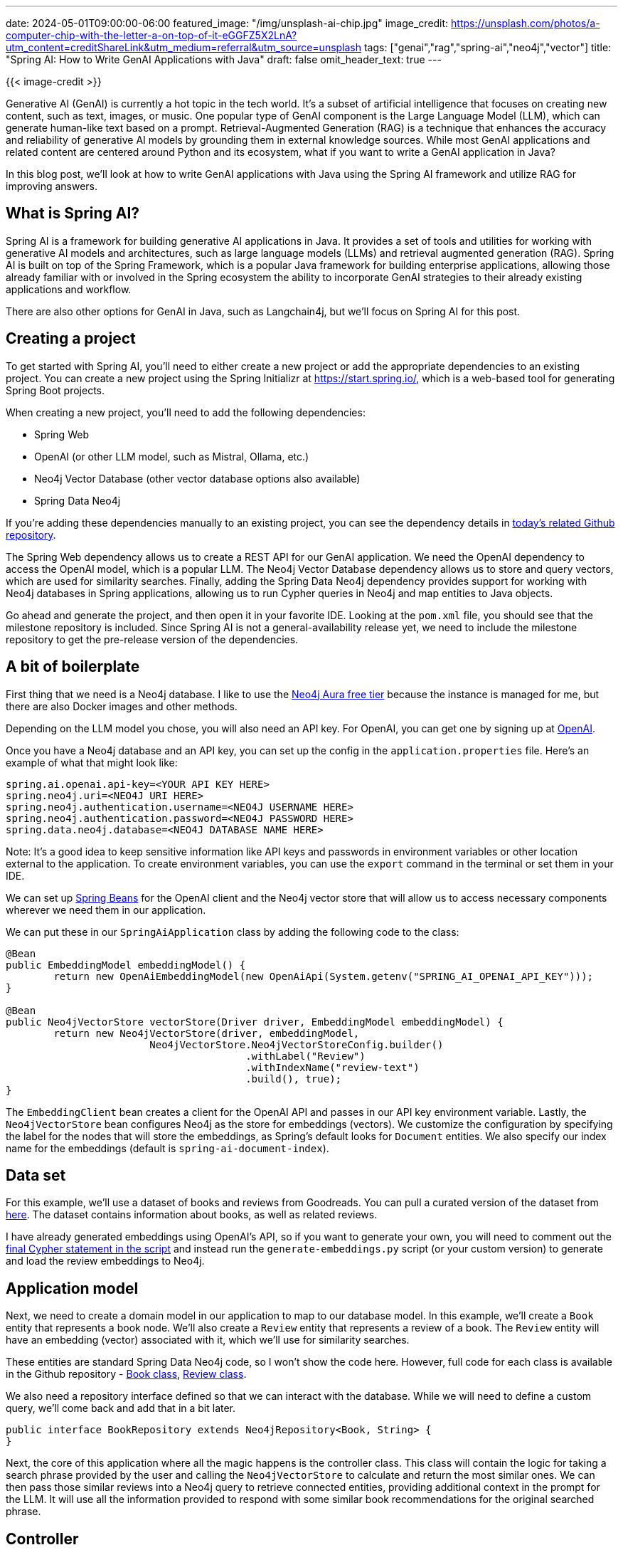 ---
date: 2024-05-01T09:00:00-06:00
featured_image: "/img/unsplash-ai-chip.jpg"
image_credit: https://unsplash.com/photos/a-computer-chip-with-the-letter-a-on-top-of-it-eGGFZ5X2LnA?utm_content=creditShareLink&utm_medium=referral&utm_source=unsplash
tags: ["genai","rag","spring-ai","neo4j","vector"]
title: "Spring AI: How to Write GenAI Applications with Java"
draft: false
omit_header_text: true
---

{{< image-credit >}}

Generative AI (GenAI) is currently a hot topic in the tech world. It's a subset of artificial intelligence that focuses on creating new content, such as text, images, or music. One popular type of GenAI component is the Large Language Model (LLM), which can generate human-like text based on a prompt. Retrieval-Augmented Generation (RAG) is a technique that enhances the accuracy and reliability of generative AI models by grounding them in external knowledge sources. While most GenAI applications and related content are centered around Python and its ecosystem, what if you want to write a GenAI application in Java? 

In this blog post, we'll look at how to write GenAI applications with Java using the Spring AI framework and utilize RAG for improving answers.

== What is Spring AI?

Spring AI is a framework for building generative AI applications in Java. It provides a set of tools and utilities for working with generative AI models and architectures, such as large language models (LLMs) and retrieval augmented generation (RAG). Spring AI is built on top of the Spring Framework, which is a popular Java framework for building enterprise applications, allowing those already familiar with or involved in the Spring ecosystem the ability to incorporate GenAI strategies to their already existing applications and workflow.

There are also other options for GenAI in Java, such as Langchain4j, but we'll focus on Spring AI for this post.

== Creating a project

To get started with Spring AI, you'll need to either create a new project or add the appropriate dependencies to an existing project. You can create a new project using the Spring Initializr at https://start.spring.io/, which is a web-based tool for generating Spring Boot projects.

When creating a new project, you'll need to add the following dependencies:

- Spring Web
- OpenAI (or other LLM model, such as Mistral, Ollama, etc.)
- Neo4j Vector Database (other vector database options also available)
- Spring Data Neo4j

If you're adding these dependencies manually to an existing project, you can see the dependency details in https://github.com/JMHReif/springai-goodreads[today's related Github repository^].

The Spring Web dependency allows us to create a REST API for our GenAI application. We need the OpenAI dependency to access the OpenAI model, which is a popular LLM. The Neo4j Vector Database dependency allows us to store and query vectors, which are used for similarity searches. Finally, adding the Spring Data Neo4j dependency provides support for working with Neo4j databases in Spring applications, allowing us to run Cypher queries in Neo4j and map entities to Java objects.

Go ahead and generate the project, and then open it in your favorite IDE. Looking at the `pom.xml` file, you should see that the milestone repository is included. Since Spring AI is not a general-availability release yet, we need to include the milestone repository to get the pre-release version of the dependencies.

== A bit of boilerplate

First thing that we need is a Neo4j database. I like to use the https://dev.neo4j.com/aura-java[Neo4j Aura free tier^] because the instance is managed for me, but there are also Docker images and other methods.

Depending on the LLM model you chose, you will also need an API key. For OpenAI, you can get one by signing up at https://platform.openai.com/signup[OpenAI^].

Once you have a Neo4j database and an API key, you can set up the config in the `application.properties` file. Here's an example of what that might look like:

[source,properties]
----
spring.ai.openai.api-key=<YOUR API KEY HERE>
spring.neo4j.uri=<NEO4J URI HERE>
spring.neo4j.authentication.username=<NEO4J USERNAME HERE>
spring.neo4j.authentication.password=<NEO4J PASSWORD HERE>
spring.data.neo4j.database=<NEO4J DATABASE NAME HERE>
----

Note: It's a good idea to keep sensitive information like API keys and passwords in environment variables or other location external to the application. To create environment variables, you can use the `export` command in the terminal or set them in your IDE.

We can set up https://www.baeldung.com/spring-bean[Spring Beans^] for the OpenAI client and the Neo4j vector store that will allow us to access necessary components wherever we need them in our application.

We can put these in our `SpringAiApplication` class by adding the following code to the class:

[source,java]
----
@Bean
public EmbeddingModel embeddingModel() {
	return new OpenAiEmbeddingModel(new OpenAiApi(System.getenv("SPRING_AI_OPENAI_API_KEY")));
}

@Bean
public Neo4jVectorStore vectorStore(Driver driver, EmbeddingModel embeddingModel) {
	return new Neo4jVectorStore(driver, embeddingModel,
			Neo4jVectorStore.Neo4jVectorStoreConfig.builder()
					.withLabel("Review")
					.withIndexName("review-text")
					.build(), true);
}
----

The `EmbeddingClient` bean creates a client for the OpenAI API and passes in our API key environment variable. Lastly, the `Neo4jVectorStore` bean configures Neo4j as the store for embeddings (vectors). We customize the configuration by specifying the label for the nodes that will store the embeddings, as Spring's default looks for `Document` entities. We also specify our index name for the embeddings (default is `spring-ai-document-index`).

== Data set

For this example, we'll use a dataset of books and reviews from Goodreads. You can pull a curated version of the dataset from https://github.com/JMHReif/graph-demo-datasets/blob/main/goodreadsUCSD/ai-embeddings/ai-load-data.cypher[here^]. The dataset contains information about books, as well as related reviews.

I have already generated embeddings using OpenAI's API, so if you want to generate your own, you will need to comment out the https://github.com/JMHReif/graph-demo-datasets/blob/main/goodreadsUCSD/ai-embeddings/ai-load-data.cypher#L92[final Cypher statement in the script^] and instead run the `generate-embeddings.py` script (or your custom version) to generate and load the review embeddings to Neo4j.

== Application model

Next, we need to create a domain model in our application to map to our database model. In this example, we'll create a `Book` entity that represents a book node. We'll also create a `Review` entity that represents a review of a book. The `Review` entity will have an embedding (vector) associated with it, which we'll use for similarity searches.

These entities are standard Spring Data Neo4j code, so I won't show the code here. However, full code for each class is available in the Github repository - https://github.com/JMHReif/springai-goodreads/blob/main/src/main/java/com/jmhreif/springaigoodreads/Book.java[Book class^], https://github.com/JMHReif/springai-goodreads/blob/main/src/main/java/com/jmhreif/springaigoodreads/Review.java[Review class^].

We also need a repository interface defined so that we can interact with the database. While we will need to define a custom query, we'll come back and add that in a bit later.

[source,java]
----
public interface BookRepository extends Neo4jRepository<Book, String> {
}
----

Next, the core of this application where all the magic happens is the controller class. This class will contain the logic for taking a search phrase provided by the user and calling the `Neo4jVectorStore` to calculate and return the most similar ones. We can then pass those similar reviews into a Neo4j query to retrieve connected entities, providing additional context in the prompt for the LLM. It will use all the information provided to respond with some similar book recommendations for the original searched phrase.

== Controller

Our controller class contains a couple of common annotations, to start. We'll also inject the `Neo4jVectorStore` and `BookRepository` beans that we defined earlier, as well as the `OpenAiChatClient` for our embedding client.

The next thing is to define a string for our prompt. This is the text that we will pass to the LLM to generate the response. We'll use the search phrase provided by the user and the similar reviews we find in the database to populate our prompt parameters in a few minutes. Next, we define the constructor for the controller class, which will inject the necessary beans.

[source,java]
----
@RestController
@RequestMapping("/")
public class BookController {
    private final ChatClient client;
    private final Neo4jVectorStore vectorStore;
    private final BookRepository repo;

    String prompt = """
            You are a book expert providing recommendations from high-quality book information in the CONTEXT section.
            Please summarize the books provided in the context section.
                        
            CONTEXT:
            {context}
                        
            PHRASE:
            {searchPhrase}
            """;

    public BookController(ChatClient.Builder builder, Neo4jVectorStore vectorStore, BookRepository repo) {
        this.client = builder.build();
        this.vectorStore = vectorStore;
        this.repo = repo;
    }

    //Retrieval Augmented Generation with Neo4j - vector search + retrieval query for related context
    @GetMapping("/rag")
    public String generateResponseWithContext(@RequestParam String searchPhrase) {
        List<Document> results = vectorStore.similaritySearch(SearchRequest.query(searchPhrase).withTopK(10));

        //more code shortly!
    }
}
----

Finally, we define a method that will be called when a user makes a GET request to the `/rag` endpoint. This method will first take a search phrase as a query parameter and pass that to the vector store's `similaritySearch()` method to find similar reviews. I have also added a couple of customization filters to the query by limiting to the top five results (`.withTopK(5)`) and only pull the most similar results (`withSimilarityThreshold(0.8)`).

The actual implementation of Spring AI's `similaritySearch()` method is below.

[source,java]
----
public List<Document> similaritySearch(SearchRequest request) {
    Assert.isTrue(request.getTopK() > 0, "The number of documents to returned must be greater than zero");
    Assert.isTrue(request.getSimilarityThreshold() >= 0.0 && request.getSimilarityThreshold() <= 1.0, "The similarity score is bounded between 0 and 1; least to most similar respectively.");
    Value embedding = Values.value(toFloatArray(this.embeddingModel.embed(request.getQuery())));
    Session session = this.driver.session(this.config.sessionConfig);

    List var6;
    try {
        StringBuilder condition = new StringBuilder("score >= $threshold");
        if (request.hasFilterExpression()) {
            condition.append(" AND ").append(this.filterExpressionConverter.convertExpression(request.getFilterExpression()));
        }

        String query = "CALL db.index.vector.queryNodes($indexName, $numberOfNearestNeighbours, $embeddingValue)\nYIELD node, score\nWHERE %s\nRETURN node, score".formatted(condition);
        var6 = session.run(query, Map.of("indexName", this.config.indexNameNotSanitized, "numberOfNearestNeighbours", request.getTopK(), "embeddingValue", embedding, "threshold", request.getSimilarityThreshold())).list(this::recordToDocument);
    } catch (Throwable var8) {
        if (session != null) {
            try {
                session.close();
            } catch (Throwable var7) {
                var8.addSuppressed(var7);
            }
        }

        throw var8;
    }

    if (session != null) {
        session.close();
    }

    return var6;
}
----

Then, we map the similar `Review` nodes back to `Document` entities because Spring AI expects a general document type. The `Neo4jVectorStore` class contains methods to convert `Document` to a custom record, as well as the reverse for record to `Document` conversion. The actual implementation for those methods is shown next.

[source,java]
----
private Map<String, Object> documentToRecord(Document document) {
    List<Double> embedding = this.embeddingModel.embed(document);
    document.setEmbedding(embedding);
    HashMap<String, Object> row = new HashMap();
    row.put("id", document.getId());
    HashMap<String, Object> properties = new HashMap();
    properties.put("text", document.getContent());
    document.getMetadata().forEach((k, v) -> {
        properties.put("metadata." + k, Values.value(v));
    });
    row.put("properties", properties);
    row.put(this.config.embeddingProperty, Values.value(toFloatArray(embedding)));
    return row;
}

private Document recordToDocument(Record neoRecord) {
    Node node = neoRecord.get("node").asNode();
    float score = neoRecord.get("score").asFloat();
    HashMap<String, Object> metaData = new HashMap();
    metaData.put("distance", 1.0F - score);
    node.keys().forEach((key) -> {
        if (key.startsWith("metadata.")) {
            metaData.put(key.substring(key.indexOf(".") + 1), node.get(key).asObject());
        }

    });
    return new Document(node.get(this.config.idProperty).asString(), node.get("text").asString(), Map.copyOf(metaData));
}
----

Back in our controller method for book recommendations, we now have similar reviews for the user's searched phrase. But reviews (and their accompanying text) aren't really helpful in giving us book recommendations. So now we need to run a query in Neo4j to retrieve the related books for those reviews. This is the retrieval augmented generation (RAG) piece of the application.

Let's write the query in the `BookRepository` interface to find the books associated with those reviews.

[source,java]
----
public interface BookRepository extends Neo4jRepository<Book, String> {
    @Query("MATCH (b:Book)<-[rel:WRITTEN_FOR]-(r:Review) " +
            "WHERE r.id IN $reviewIds " +
            "AND r.text <> 'RTC' " +
            "RETURN b, collect(rel), collect(r);")
    List<Book> findBooks(List<String> reviewIds);
}
----

In the query, we pass in the ids of the reviews from the similarity search (`$reviewIds`) and pull the `Review -> Book` pattern for those reviews. We also filter out any reviews that have the text 'RTC' (which is a placeholder for reviews that don't have text). We then return the `Book` nodes, the relationships, and the `Review` nodes.

Now we need to call that method in our controller and pass the results to a prompt template. We will pass that to the LLM to generate a response with a book recommendation list based on the user's search phrase (we hope!). :)

[source,java]
----
//Retrieval Augmented Generation with Neo4j - vector search + retrieval query for related context
@GetMapping("/rag")
public String generateResponseWithContext(@RequestParam String searchPhrase) {
    List<Document> results = vectorStore.similaritySearch(SearchRequest.query(searchPhrase).withTopK(10));

    List<Book> bookList = repo.findBooks(results.stream().map(Document::getId).collect(Collectors.toList()));
    System.out.println("--- Book list ---");
    System.out.println(bookList);

    var template = new PromptTemplate(prompt, Map.of("context", bookList.stream().map(b -> b.toString()).collect(Collectors.joining("\n")), "searchPhrase", searchPhrase));
    System.out.println("----- PROMPT -----");
    System.out.println(template.render());

    return client.prompt(template.create()).call().content();

}
----

Starting right after the similarity search, we call our new `findBooks()` method and pass in the list of review ids from the similarity search. The retrieval query returns to a list of books called `bookList`. Next, we create a prompt template with the prompt string, the context data from the graph, and the user's search phrase, mapping the `context` and `searchPhrase` prompt parameters to the graph data (list with each item on new line) and the user's search phrase, respectively. I have also added a `System.out.println()` to print the prompt to the console so that we can see what is getting passed to the LLM.

Finally, we call the template's `create()` method to generate the response from the LLM. The returning JSON object has a `contents` key that contains the response string with the list of book recommendations based on the user's search phrase.

Let's test it out!

== Running the application

To run our Goodreads AI application, you can use the `./mvnw spring-boot:run` command in the terminal. Once the application is running, you can make a GET request to the `/rag` endpoint with a search phrase as a query parameter. Some examples are included next.

[source,bash]
----
http ":8080/rag?searchPhrase=happy%20ending"
http ":8080/rag?searchPhrase=encouragement"
http ":8080/rag?searchPhrase=high%tech"
http ":8080/rag?searchPhrase=caffeine"
----

=== Sample call and output + full prompt

Call and returned book recommendations:
[source,bash]
----
jenniferreif@elf-lord springai-goodreads % http ":8080/rag?searchPhrase=encouragement"

The books recommended in the context section are all inspirational and encouraging reads. They include "An Autobiography," "The Greatest Gift," "The Cross and the Switchblade," "David and Goliath," "The Art of Recklessness," "90 Minutes in Heaven," "Just Kids," and "The Five People You Meet in Heaven." These books offer great insight, hope, and encouragement to readers looking for uplifting stories and messages.
----

Application log output:
[source,bash]
----
----- PROMPT -----
You are a book expert providing recommendations from high-quality book information in the CONTEXT section.
Please summarize the books provided in the context section.

CONTEXT:
Book[book_id=125441, title=An Autobiography, isbn=0717806677, isbn13=9780717806676, reviewList=[Review[id=d664f3888ecdfd78ec50606fe5f9b58c, text=Inspiring, rating=5]]]
Book[book_id=1488663, title=The Greatest Gift: The Original Story That Inspired the Christmas Classic It's a Wonderful Life, isbn=0670862045, isbn13=9780670862047, reviewList=[Review[id=b74851666f2ec1841ca5876d977da872, text=Inspiring, rating=4]]]
Book[book_id=772852, title=The Cross and the Switchblade, isbn=0515090255, isbn13=9780515090253, reviewList=[Review[id=f70c68721a0654462bcc6cd68e3259bd, text=encouraging, rating=4]]]
Book[book_id=15751404, title=David and Goliath: Underdogs, Misfits, and the Art of Battling Giants, isbn=0316204366, isbn13=9780316204361, reviewList=[Review[id=8c8bf791101b405c2cd134da193d2701, text=Inspiring, rating=4]]]
Book[book_id=7517330, title=The Art of Recklessness: Poetry as Assertive Force and Contradiction, isbn=1555975623, isbn13=9781555975623, reviewList=[Review[id=2df3600d488e182a3ef06bff7fc82eb8, text=Great insight, great encouragement, and great company., rating=4]]]
Book[book_id=89375, title=90 Minutes in Heaven: A True Story of Death and Life, isbn=0800759494, isbn13=9780800759490, reviewList=[Review[id=85ef80e09c64ebd013aeebdb7292eda9, text=inspiring & hope filled, rating=5]]]
Book[book_id=341879, title=Just Kids, isbn=006621131X, isbn13=9780066211312, reviewList=[Review[id=3eab2a67ac0bde179dd017014cb212bf, text=Inspiring, rating=5], Review[id=d731490fcfefe6547e459bdff204df4a, text=inspiring., rating=5]]]
Book[book_id=3431, title=The Five People You Meet in Heaven, isbn=1401308589, isbn13=9781401308582, reviewList=[Review[id=3ad8018734f177fd1fe47e6ada1c5df8, text=inspirational, rating=4], Review[id=2b94facb74fe09afd1fd54f0db2251c8, text=Inspiring, rating=5]]]

PHRASE:
encouragement
----

We can see that the LLM generated a response with a list of book recommendations based on the books found in the database (CONTEXT section of prompt). The results of the similarity search + graph retrieval query for the user's search phrase are in the prompt, and the LLM's answer uses that data for a reponse.

== Wrapping Up!

In today's post, you learned how to build a GenAI application with Spring AI in Java. We used the OpenAI model to generate book recommendations based on a user's search phrase. We used the Neo4j Vector Database to store and query vectors for similarity searches. We also mapped the domain model to our database model, wrote a repository interface to interact with the database, and created a controller class to handle user requests and generate responses.

I hope this post helps to get you started with Spring AI and beyond. Happy coding!

== Resources

* Code (Github repository): https://github.com/JMHReif/springai-goodreads[Spring AI Goodreads^]
* Documentation: https://docs.spring.io/spring-ai/reference/index.html[Spring AI^]
* Webpage: https://spring.io/projects/spring-ai[Spring AI project^]
* API: https://docs.spring.io/spring-ai/docs/0.8.1/api/org/springframework/ai/vectorstore/Neo4jVectorStore.html#similaritySearch(org.springframework.ai.vectorstore.SearchRequest)[Spring AI - Neo4jVectorStore^]
